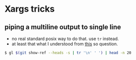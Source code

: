* Xargs tricks

** piping a multiline output to single line

-  no real standard posix way to do that. use =tr= instead.
-  at least that what I understood from
   [[http://stackoverflow.com/a/28806991/4921402][this]] so question.

#+BEGIN_SRC sh
    $ gl $(git show-ref --heads -s | tr '\n' ' ') | head -n 20
#+END_SRC

